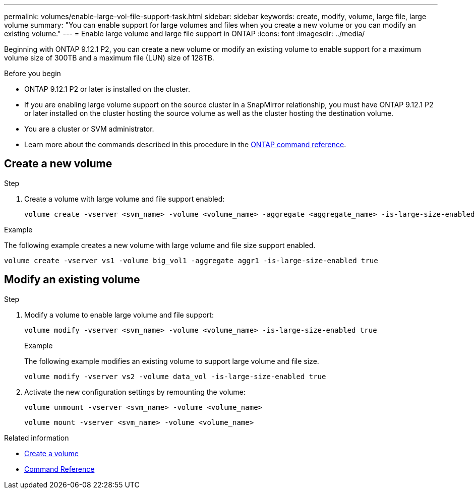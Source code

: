 ---
permalink: volumes/enable-large-vol-file-support-task.html
sidebar: sidebar
keywords: create, modify, volume, large file, large volume
summary: "You can enable support for large volumes and files when you create a new volume or you can modify an existing volume."
---
= Enable large volume and large file support in ONTAP
:icons: font
:imagesdir: ../media/

[.lead]
Beginning with ONTAP 9.12.1 P2, you can create a new volume or modify an existing volume to enable support for a maximum volume size of 300TB and a maximum file (LUN) size of 128TB. 

.Before you begin

* ONTAP 9.12.1 P2 or later is installed on the cluster.
* If you are enabling large volume support on the source cluster in a SnapMirror relationship, you must have ONTAP 9.12.1 P2 or later installed on the cluster hosting the source volume as well as the cluster hosting the destination volume. 
* You are a cluster or SVM administrator.
* Learn more about the commands described in this procedure in the link:https://docs.netapp.com/us-en/ontap-cli/[ONTAP command reference^].

== Create a new volume

.Step

. Create a volume with large volume and file support enabled:
+
[source,cli] 
----
volume create -vserver <svm_name> -volume <volume_name> -aggregate <aggregate_name> -is-large-size-enabled true
----

.Example
The following example creates a new volume with large volume and file size support enabled.

----
volume create -vserver vs1 -volume big_vol1 -aggregate aggr1 -is-large-size-enabled true
----

== Modify an existing volume

.Step

. Modify a volume to enable large volume and file support:
+
[source,cli]
----
volume modify -vserver <svm_name> -volume <volume_name> -is-large-size-enabled true
----
+
.Example
The following example modifies an existing volume to support large volume and file size.
+
----
volume modify -vserver vs2 -volume data_vol -is-large-size-enabled true
----

. Activate the new configuration settings by remounting the volume:
+
[source,cli]
----
volume unmount -vserver <svm_name> -volume <volume_name>
----
+
[source,cli]
----
volume mount -vserver <svm_name> -volume <volume_name>
----


.Related information
* link:../volumes/create-volume-task.html[Create a volume]
* link:https://docs.netapp.com/us-en/ontap-cli/[Command Reference]

// 2024 Dec 05, ONTAPDOC-2569
// 2024 Sep 09 ontapdoc-2331
// 2024-7-9 ontapdoc-2192
// 2024 Mar 07 Jira 1677
// 2023-Aug-21, ONTAPDOC-1791